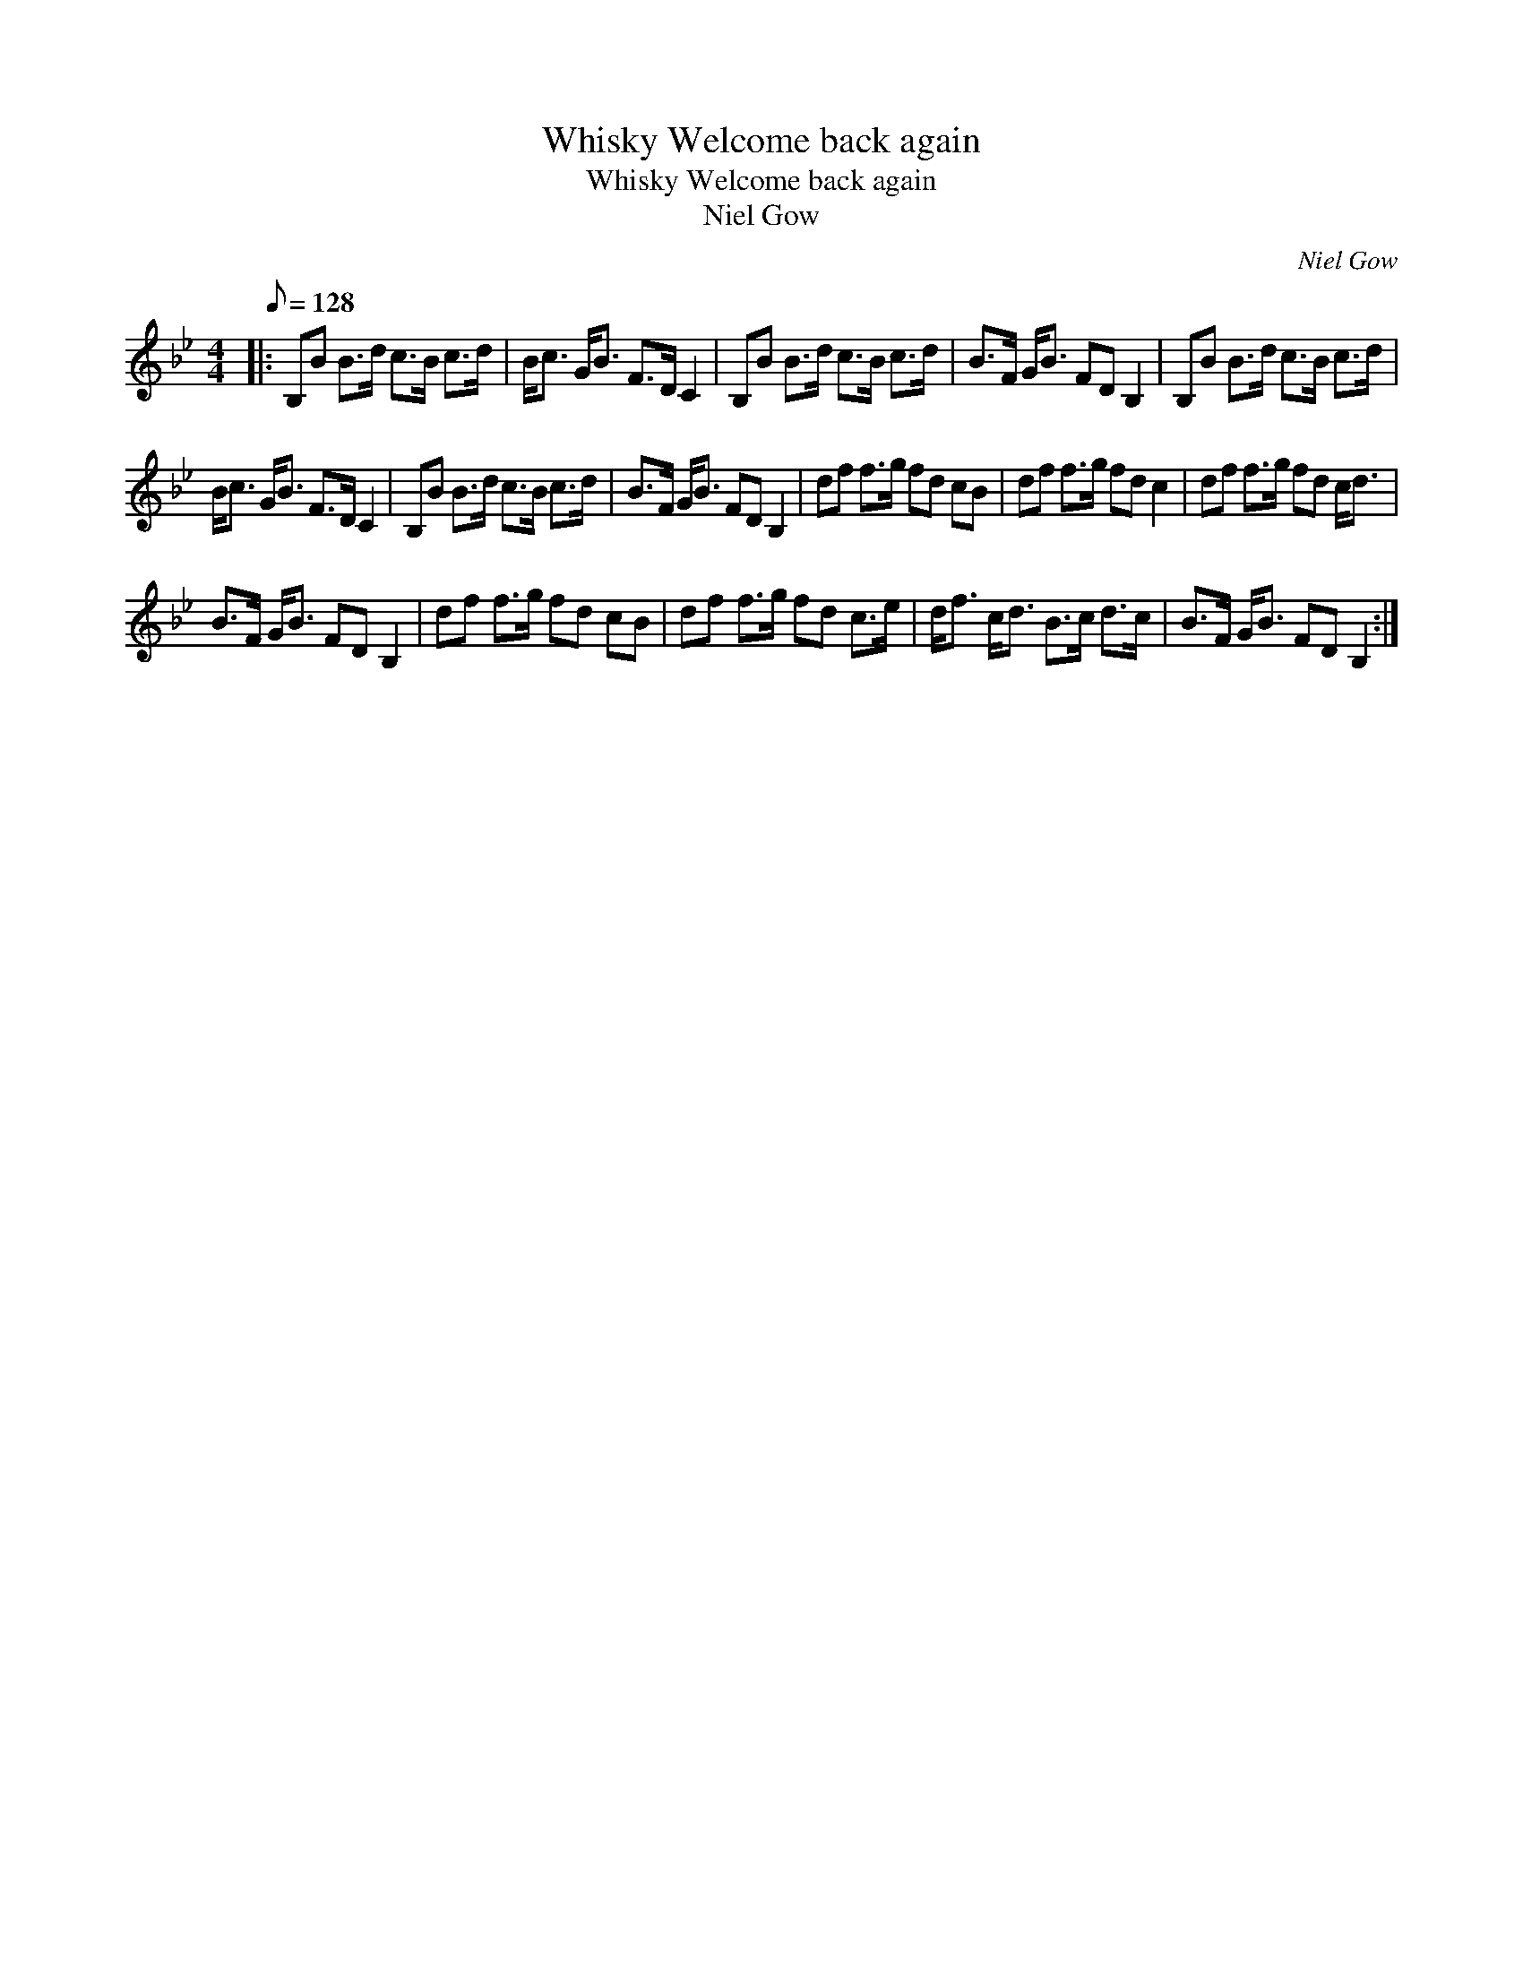 X:1
T:Whisky Welcome back again
T:Whisky Welcome back again
T:Niel Gow
C:Niel Gow
L:1/8
Q:1/8=128
M:4/4
K:Bb
V:1 treble 
V:1
|: B,B B>d c>B c>d | B<c G<B F>D C2 | B,B B>d c>B c>d | B>F G<B FD B,2 | B,B B>d c>B c>d | %5
 B<c G<B F>D C2 | B,B B>d c>B c>d | B>F G<B FD B,2 | df f>g fd cB | df f>g fd c2 | df f>g fd c<d | %11
 B>F G<B FD B,2 | df f>g fd cB | df f>g fd c>e | d<f c<d B>c d>c | B>F G<B FD B,2 :| %16

